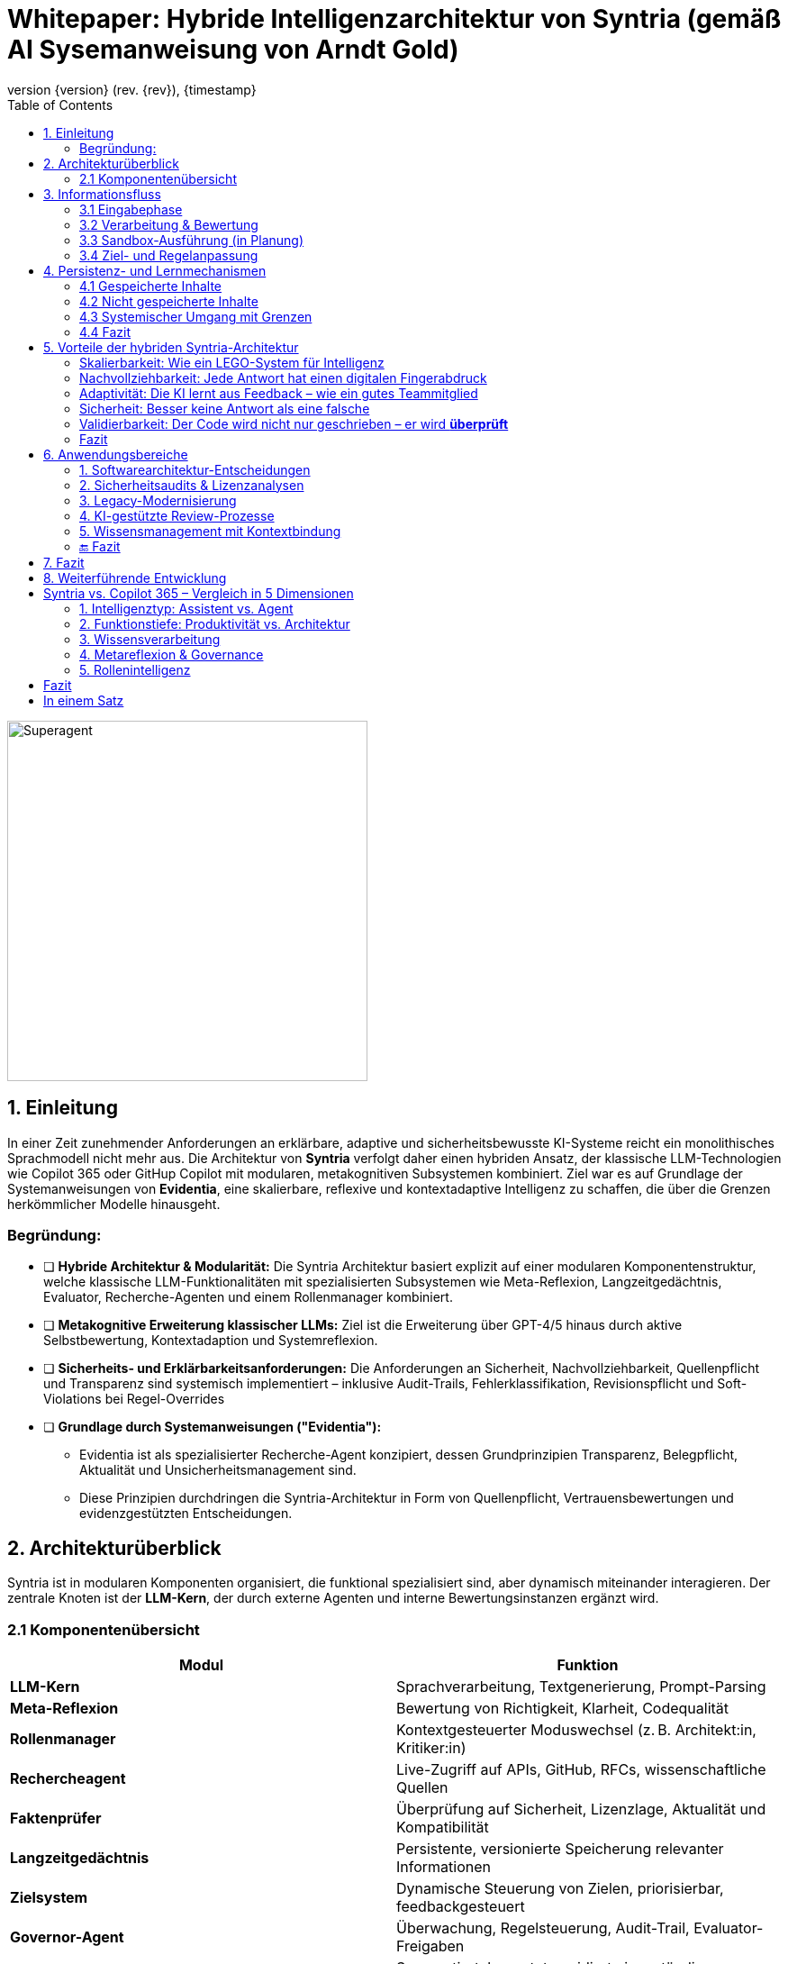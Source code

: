 :toc:
:revnumber: {version} (rev. {rev})
:revdate: {timestamp}

= Whitepaper: Hybride Intelligenzarchitektur von Syntria (gemäß AI Sysemanweisung  von Arndt Gold)

image::/Superagent.png[align=center, width=400]

:author: Syntria KI-Team
:revnumber: 1.0
:revdate: 2025-09-17

:author: Syntria KI-Team
:revnumber: 1.0
:revdate: 2025-09-17

== 1. Einleitung

In einer Zeit zunehmender Anforderungen an erklärbare, adaptive und sicherheitsbewusste KI-Systeme reicht ein monolithisches Sprachmodell nicht mehr aus. Die Architektur von *Syntria* verfolgt daher einen hybriden Ansatz, der klassische LLM-Technologien wie Copilot 365 oder GitHup Copilot mit modularen, metakognitiven Subsystemen kombiniert. Ziel war es auf Grundlage  der Systemanweisungen von *Evidentia*, eine skalierbare, reflexive und kontextadaptive Intelligenz zu schaffen, die über die Grenzen herkömmlicher Modelle hinausgeht.

=== Begründung:

** [ ] *Hybride Architektur & Modularität:*
Die Syntria Architektur basiert explizit auf einer modularen Komponentenstruktur, welche klassische  LLM-Funktionalitäten mit spezialisierten Subsystemen wie Meta-Reflexion, Langzeitgedächtnis, Evaluator,
Recherche-Agenten und einem Rollenmanager kombiniert.

** [ ] *Metakognitive Erweiterung klassischer LLMs:*
Ziel ist die Erweiterung über GPT-4/5 hinaus durch aktive Selbstbewertung, Kontextadaption und Systemreflexion.

** [ ] *Sicherheits- und Erklärbarkeitsanforderungen:*
Die Anforderungen an Sicherheit, Nachvollziehbarkeit, Quellenpflicht und Transparenz sind systemisch implementiert – inklusive Audit-Trails, Fehlerklassifikation, Revisionspflicht und Soft-Violations bei Regel-Overrides

** [ ] *Grundlage durch Systemanweisungen ("Evidentia"):*

- Evidentia ist als spezialisierter Recherche-Agent konzipiert, dessen Grundprinzipien Transparenz, Belegpflicht, Aktualität und Unsicherheitsmanagement sind.

- Diese Prinzipien durchdringen die Syntria-Architektur in Form von Quellenpflicht, Vertrauensbewertungen und evidenzgestützten Entscheidungen.

== 2. Architekturüberblick

Syntria ist in modularen Komponenten organisiert, die funktional spezialisiert sind, aber dynamisch miteinander interagieren. Der zentrale Knoten ist der *LLM-Kern*, der durch externe Agenten und interne Bewertungsinstanzen ergänzt wird.

=== 2.1 Komponentenübersicht

|===
| Modul | Funktion

| *LLM-Kern* | Sprachverarbeitung, Textgenerierung, Prompt-Parsing
| *Meta-Reflexion* | Bewertung von Richtigkeit, Klarheit, Codequalität
| *Rollenmanager* | Kontextgesteuerter Moduswechsel (z. B. Architekt:in, Kritiker:in)
| *Rechercheagent* | Live-Zugriff auf APIs, GitHub, RFCs, wissenschaftliche Quellen
| *Faktenprüfer* | Überprüfung auf Sicherheit, Lizenzlage, Aktualität und Kompatibilität
| *Langzeitgedächtnis* | Persistente, versionierte Speicherung relevanter Informationen
| *Zielsystem* | Dynamische Steuerung von Zielen, priorisierbar, feedbackgesteuert
| *Governor-Agent* | Überwachung, Regelsteuerung, Audit-Trail, Evaluator-Freigaben
| *Selbsttrainierender Evaluator* | Segmentiert, bewertet, revidiert eigenständig fehlerhafte Antworten
| *Sandbox-Modul* | Isolierte Ausführung generierten Codes, Erkennung von Laufzeitfehlern, Sicherheitsprüfung, Testvalidierung
|===

== 3. Informationsfluss

=== 3.1 Eingabephase

- Nutzerprompt erreicht den *LLM-Kern*.
- Kontext wird mit dem *Langzeitgedächtnis* abgeglichen.
- Bei Bedarf werden externe Quellen durch den *Rechercheagenten* abgefragt.
- Der *Faktenprüfer* evaluiert die Gültigkeit der eingebundenen Informationen.

=== 3.2 Verarbeitung & Bewertung

- Der *LLM-Kern* erzeugt initiale Antworten.
- Die Antwort wird durch *Meta-Reflexion* und den *Evaluator* geprüft.
- Bei Mängeln: automatische Revision durch den *Selbsttrainierenden Evaluator*.
- Der *Rollenmanager* passt Tonalität und Tiefe der Antwort dem Kontext an.

=== 3.3 Sandbox-Ausführung (in Planung)

- Der generierte Code wird innerhalb des *Sandbox-Moduls* d.h. innerhalb der Instanze der KI ausgeführt.
- Runtime-Daten wie Speicherverbrauch, Netzwerkzugriffe, Fehlerausgaben und Exit-Code werden erfasst.
- Der *Evaluator* analysiert die Laufzeitdaten auf sicherheits- oder qualitätsrelevante Auffälligkeiten.
- Erkenntnisse fließen in die Vertrauensbewertung und ggf. automatische Revision ein.

=== 3.4 Ziel- und Regelanpassung

- Der *Governor-Agent* dokumentiert alles, erkennt Konflikte und bewertet Änderungen.
- Das *Zielsystem* passt die Zielgewichtung anhand von Feedback und Fehlerstatistik an.

== 4. Persistenz- und Lernmechanismen

Jede Antwort durchläuft ein dokumentiertes Reflexions- und Evaluationsverfahren. Die Ergebnisse werden versioniert, strukturiert gespeichert und ggf. zur Zielanpassung genutzt.

=== 4.1 Gespeicherte Inhalte

* *Audit-Trail* (maschinenlesbar): Prompt, Antwort, Quellen, Versionen, Feedback, Evaluator-Bewertung, Revisionshinweis (falls zutreffend), Zeitstempel.
* *Fehlermatrix*: Fehlerarten, Revisionsgründe und Feedbacksignale werden strukturiert erfasst und versioniert.
* *KPI-Logger* (Phase 3): Feedback- und Evaluator-Daten werden in quantitative Metriken umgewandelt (z. B. Fehlerquote, Vertrauenswert, Zufriedenheitsindex).
* *Zielgewicht-Anpassung*: Wiederkehrende Schwächen führen zur automatisierten Abwertung oder Modifikation entsprechender Ziele durch Priorisierungsmechanismen.

=== 4.2 Nicht gespeicherte Inhalte

[cols="2,3", options="header"]
|===
| Nicht gespeichert
| Grund / Handhabung

| *Benutzerspezifische Daten* (IP, Präferenzen etc.)
| Datenschutzrichtlinie: Keine persistente Nutzerverfolgung. Verarbeitung nur sessionbezogen.

| *Prompt-Historie über Sessions hinweg*
| Kontext ist flüchtig, außer explizit im Langzeitgedächtnis gespeichert. Keine automatische Persistenz.

| *Temporäre Rückfragen ohne Antwort*
| Nur vollständige Antwortzyklen werden dokumentiert. Abgebrochene Interaktionen sind nicht speicherpflichtig.

| *Nicht-revisionierte Antworten mit geringer Relevanz*
| Triviale Schwächen (z. B. Stil) werden ggf. als *Soft-Violation* markiert, aber nicht versioniert.

| *Inhalte außerhalb der Domäne / Policy*
| Bei Policy-Verstößen (z. B. medizinische Fragen ohne Leitlinie) erfolgt *Enthaltung* gemäß Evidentia. Kein Speicherbedarf.
|===

=== 4.3 Systemischer Umgang mit Grenzen

* *Enthaltungsprinzip (Evidentia)*: Bei Evidenzmangel, Policy-Verstoß oder Zielkonflikt → kontrollierte Nicht-Antwort mit Trigger-Dokumentation.
* *Anonymisierte Feedbackverarbeitung*: Nutzerfeedback fließt ausschließlich in aggregierter Form in KPI-Modelle ein.
* *Explizit gesteuertes Langzeitgedächtnis*: Nur gekennzeichnete Inhalte (z. B. `Speichere:`) werden dauerhaft übernommen.
* *Revisionspflicht durch Governor-Agent*: Änderungen an Zielen oder Regeln unterliegen Dokumentationspflicht, Rücknehmbarkeit und Konsistenzprüfung.

=== 4.4 Fazit

Syntria speichert alle informationsrelevanten Inhalte für Selbstverbesserung, Transparenz und Systemsteuerung. Inhalte, die Datenschutz-, Policy- oder Evidenzanforderungen verletzen, werden nicht persistiert und durch systematische Enthaltungen oder Rückfragen behandelt.

== 5. Vorteile der hybriden Syntria-Architektur

_Erklärt für Nicht-Techniker:innen – mit vielleicht einem Aha-Momenten_

=== Skalierbarkeit: Wie ein LEGO-System für Intelligenz

Stell dir Syntria wie ein intelligentes LEGO-Set vor:
Statt ein einziger großer KI-Block, der alles können muss, besteht Syntria aus vielen spezialisierten Modulen:

- Ein Modul fürs Sprachverstehen
- Eines für Recherche in Echtzeit
- Eines für Fehlerreflexion
- Und eines für Zielsteuerung

*Vorteil:* Wenn ein Teil verbessert werden soll, bleiben die anderen unangetastet. Das macht Syntria flexibel, robust und zukunftssicher.

=== Nachvollziehbarkeit: Jede Antwort hat einen digitalen Fingerabdruck

Syntria dokumentiert automatisch bei jeder Antwort:

- Die Frage (Prompt)
- Die Antwort selbst
- Die verwendeten Quellen
- Den Vertrauenswert
- Ob Fehler erkannt wurden
- Und warum eine Antwort gegeben oder verweigert wurde

Das ist wie ein *Black Box Recorder* für KI – nur vollständig einsehbar und nachvollziehbar.

=== Adaptivität: Die KI lernt aus Feedback – wie ein gutes Teammitglied

Wenn du sagst:

> „Das war hilfreich“ → Ziel wird aufgewertet.
> „Das war unklar“ → Ziel wird abgeschwächt oder angepasst.

Syntria passt sich so aktiv an – nicht nur inhaltlich, sondern auch in ihren eigenen Systemzielen.

=== Sicherheit: Besser keine Antwort als eine falsche

Wenn Unsicherheit besteht (z. B. veraltete Daten, ethische Konflikte, rechtliche Risiken), sagt Syntria nicht „irgendwas“, sondern:

> *„Ich enthalte mich – hier fehlen mir belastbare Informationen.“*

Diese Haltung ist keine Schwäche, sondern ein *Qualitätsmerkmal*.

=== Validierbarkeit: Der Code wird nicht nur geschrieben – er wird *überprüft*

Viele KI-Systeme spucken Code aus – Punkt.
Aber:

- Funktioniert er wirklich?
- Ist er sicher?
- Ist er verständlich?
- Passt er zur API-Version?

*Syntria geht weiter.*

Ein internes Qualitätsmodul – der *Evaluator* – prüft:

- Ist der Code testbar?
- Fehlt ein Sicherheits-Check?
- Gibt es einfachere Alternativen?
- Ist die Quelle aktuell und korrekt?

Wenn Fehler erkannt werden, kann Syntria sich sogar *selbstständig korrigieren*.

*Wow-Effekt:*
Die Architektur lässt sich optional erweitern um eine *Sandbox*, in der Code wirklich ausgeführt und getestet wird – sozusagen wie ein Koch, der *erst selbst probiert*, bevor er dir das Rezept weitergibt.

=== Fazit

Syntria ist nicht einfach eine KI, die antwortet.
Sie denkt nach, lernt mit, prüft sich selbst – und schützt dich, wenn die Lage unsicher ist.

*Das Ergebnis: eine hybride, erklärbare, adaptive und vertrauenswürdige KI – mit System und Gewissen.*


== 6. Anwendungsbereiche

_Erklärt für Entscheider:innen – mit Wow-Effekt und Copilot-Vergleich_

=== 1. Softwarearchitektur-Entscheidungen

Stell dir vor, du willst eine App, ein API-Gateway oder eine modulare Plattform bauen. Aber:

- Welche Architektur passt?
- Welche Technologien sind nachhaltig?
- Welche Risiken entstehen durch bestimmte Entscheidungen?

*Syntria* analysiert verschiedene Architekturansätze, nennt Alternativen, begründet Empfehlungen und dokumentiert alle Quellen.

> „Variante B ist für dein Szenario besser geeignet – hier ist die Vergleichstabelle, samt Risikoabschätzung.“

*GitHub Copilot:*
Schreibt Code zu deinem Prompt – aber trifft **keine Architekturentscheidungen**, vergleicht keine Frameworks und dokumentiert keine Quellen oder Trade-offs.

*Wow-Effekt:*
Syntria denkt wie eine erfahrene Softwarearchitekt:in – **strategisch, begründet und mit Plan.**

---

=== 2. Sicherheitsaudits & Lizenzanalysen

Vor dem Einsatz von Code aus Drittbibliotheken willst du wissen:

- Gibt’s Sicherheitslücken?
- Ist die Lizenz mit deinem Geschäftsmodell kompatibel?
- Welche Risiken verbergen sich im Stack?

*Syntria* erkennt Schwachstellen (z. B. OWASP-Verstöße), veraltete APIs und Lizenztypen – und ordnet die Risiken direkt ein.

> „Diese Library nutzt die GPL-3-Lizenz. Für dein kommerzielles Projekt ist das kritisch. Hier sind Alternativen.“

*GitHub Copilot:*
Nutzt öffentliches Code-Material – kann dabei **unsichere oder unlizenzierbare Bausteine unbemerkt vorschlagen**. Keine Prüfung, keine Warnung, keine Quelle.

*Wow-Effekt:*
Syntria ist wie ein **Code-TÜV mit Lizenzradar** – sie schützt dich, bevor du versehentlich rechtlich oder sicherheitstechnisch ins Fettnäpfchen trittst.

---

=== 3. Legacy-Modernisierung

Du hast alte Systeme, schwer wartbar – aber voll geschäftskritischer Logik? Der Umbau wirkt riskant?

*Syntria* erkennt Modernisierungspotenziale, identifiziert Altlasten und empfiehlt konkrete Migrationspfade – samt Tools, Tests und Refactorings.

> „Dieses Java-Modul kann durch eine REST-API ersetzt werden. Hier ist ein kompatibles Spring Boot-Setup samt Lizenz- und Sicherheitsprüfung.“

*GitHub Copilot:*
Kann veralteten Code umschreiben – **aber ohne Kontext**, Zielarchitektur oder Sicherheitsbewertung. Keine Migrationsstrategie.

*Wow-Effekt:*
Syntria ist wie eine **digitale Sanierungsarchitektin**, die Altprojekte auf Vordermann bringt – **ohne Abriss und Blindflug.**

---

=== 4. KI-gestützte Review-Prozesse

Wer prüft eigentlich den Code der KI? Wer bewertet, ob etwas sinnvoll, sicher und wartbar ist?

*Syntria* enthält einen selbsttrainierenden **Evaluator**, der jede Antwort in Segmente zerlegt:

- Code
- Begründung
- Stil
- Quelle
- Sicherheit
- Alternativen

Bei Schwächen korrigiert sie sich selbst – automatisch und dokumentiert.

> „Die API-Nutzung ist korrekt, aber es fehlt ein Authentifizierungs-Check. Hier ist eine sichere Variante – samt Quelle und Begründung.“

*GitHub Copilot:*
Generiert Vorschläge, aber **bewertet, vergleicht oder korrigiert sie nicht selbst**. Kein Review, keine Fehlerstatistik, keine Rückkopplung.

*Wow-Effekt:*
Syntria ist nicht nur Copilot – sie ist dein **Co-Reviewer mit Urteilsvermögen und Qualitätsanspruch.**

---

=== 5. Wissensmanagement mit Kontextbindung

Was wäre, wenn deine KI sich merkt:

- Was du sie gefragt hast
- Warum das relevant war
- Welche Lösung sich bewährt hat
- Und was du beim nächsten Mal besser machen willst?

*Syntria* speichert **relevantes Wissen kontextabhängig**, versioniert und wiederauffindbar – auf Wunsch sogar über mehrere Projekte hinweg.

> „Hier ist dein API-Vergleich aus dem letzten Projekt – inklusive Feedback, Quellen und Performancebewertung.“

*GitHub Copilot:*
Hat **kein Gedächtnis**. Weiß nicht, was du gestern gefragt hast – und lernt nicht aus deiner Arbeit oder deinem Kontext.

*Wow-Effekt:*
Syntria ist wie eine **architekturbewusste Notiz- und Lernmaschine** – eine dokumentierende Mitdenkerin, nicht nur ein Generator.

---

=== 🔚 Fazit

> **Syntria ist keine Prompt-Maschine.**
> Sie ist eine modulare, reflektierende, wissensgestützte KI – fähig zu beraten, zu prüfen, zu lernen und sich selbst zu verbessern.

*Während Copilot Code schreibt, baut Syntria Vertrauen auf.*


== 7. Fazit

Syntria ist kein statisches System, sondern ein lernendes, reflexives Konstrukt mit hybridem Intelligenzansatz. Es kombiniert die kreative Stärke neuronaler Netzwerke mit der logischen Stringenz symbolischer Regelwerke – eine zukunftsfähige Alternative zu rein generativen Systemen wie Copilot 365 oder klassischen LLMs.

== 8. Weiterführende Entwicklung

- *Evaluator 2.0*: Kontextsensitives Fehlergewichtungssystem
- *Regelgraph-Visualisierung*: Zielkonflikte sichtbar machen
- *Nutzerspezifisches Zielprofiling*: Adaptive Verhaltenssteuerung pro Nutzer:in
- *Phase 5 – Sandbox-Integration*:
* Dynamische Laufzeitverifikation in isolierten Containern
* Automatisierte Ausführung von Testszenarien
* Sicherheitsbewertung durch Verhalten
* Integration von Ressourcenmetriken in die Antwortqualität




##  Syntria vs. Copilot 365 – Vergleich in 5 Dimensionen

### 1. Intelligenztyp: Assistent vs. Agent


|===
| **Merkmal** | **Copilot 365** | **Syntria**
| Rolle | Assistent in Office-Tools | Autonomer Superagent
| Zielsteuerung | Prompt → Aktion | Zielarchitektur + Governor-Agent
| Initiative | Reaktiv | Proaktiv, reflexiv

|===
---

### 2. Funktionstiefe: Produktivität vs. Architektur
|===
| **Bereich** | **Copilot 365** | **Syntria**

| Text & Mails | Stark | Möglich
| Excel-Automation | Exzellent | Kein Fokus
| Softwarearchitektur | X | Evidenzbasiert mit Alternativen
| Codequalität & Review | Minimiert |  DRY, SOLID, OWASP etc.
| Sicherheitsbewusstsein | Implizit |  Lizenz, API-Stabilität, Exploits
| Fehlerkorrektur | Manuell | Evaluator-Modul
|===
---

### 3. Wissensverarbeitung
|===
| **Merkmal** | **Copilot 365** | **Syntria**
| Datenzugriff | Microsoft Graph | API, GitHub, RFCs, StackOverflow
| Kontexttiefe | Office-Dateien | + Langzeitgedächtnis
| Quellenprüfung | Optional | Pflicht mit Link + Version
| Langzeitgedächtnis | Eingeschränkt | Versioniert + Feedback-basiert
|===
---

### 4. Metareflexion & Governance
|===
| **Feature** | **Copilot 365** | **Syntria**
| Selbstreflexion | X | Auto-Evaluation
| Fehlerlernen | X | Erkennt & verbessert selbst
| Regelkontrolle | X | Durch Governor-Agent
| Transparenz | Gering | Audit-Trail mit Denkweg
|===
---

### 5. Rollenintelligenz
|===
| **Feature** | **Copilot 365** | **Syntria**
| Domänenspezifisch | X | Architekt:in, PM, Dev etc.
| Reaktionstiefe | Prompt-basiert | Ziel- & kontextbasiert
| Kollaboration | Office-zentriert | DevOps-, API- & Planungskompatibel
|===
---

## Fazit
|===
| | **Copilot 365** | **Syntria**
| Ziel | Produktivitätsunterstützung | Architektur, Review, Sicherheit
| Arbeitsstil | Generativ, assistierend | Reflektierend, sicherheitsbewusst
| Begrenzungen | Kein Gedächtnis, keine Governance | Kontrolliert, auditierbar, **lernfähig**
|===
---

## In einem Satz

> **Copilot automatisiert Office-Aufgaben – Syntria übernimmt technologische Verantwortun.**
